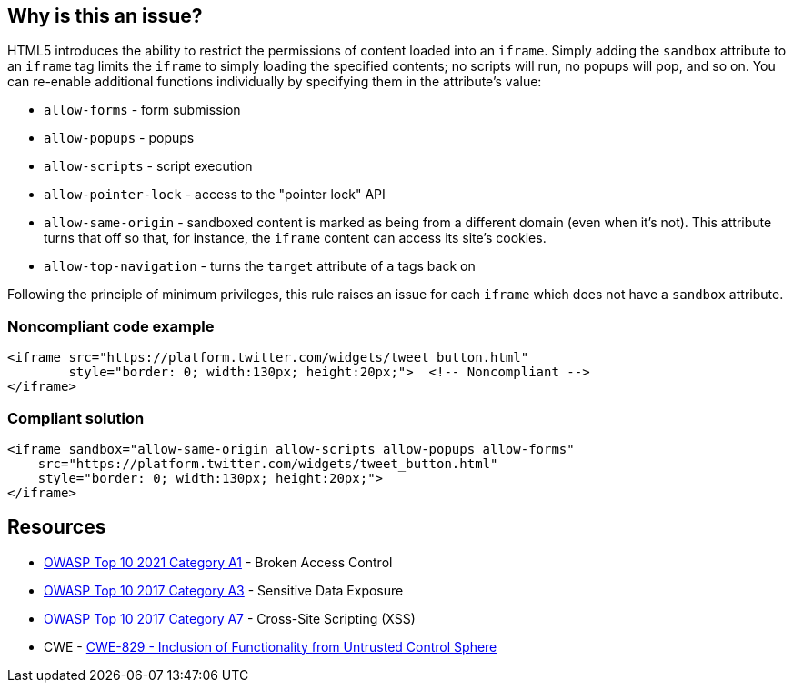 == Why is this an issue?

HTML5 introduces the ability to restrict the permissions of content loaded into an ``++iframe++``. Simply adding the ``++sandbox++`` attribute to an ``++iframe++`` tag limits the ``++iframe++`` to simply loading the specified contents; no scripts will run, no popups will pop, and so on. You can re-enable additional functions individually by specifying them in the attribute's value:

* ``++allow-forms++`` - form submission
* ``++allow-popups++`` - popups
* ``++allow-scripts++`` - script execution
* ``++allow-pointer-lock++`` - access to the "pointer lock" API
* ``++allow-same-origin++`` - sandboxed content is marked as being from a different domain (even when it's not). This attribute turns that off so that, for instance, the ``++iframe++`` content can access its site's cookies.
* ``++allow-top-navigation++`` - turns the ``++target++`` attribute of ``++a++`` tags back on

Following the principle of minimum privileges, this rule raises an issue for each ``++iframe++`` which does not have a ``++sandbox++`` attribute.


=== Noncompliant code example

[source,html]
----
<iframe src="https://platform.twitter.com/widgets/tweet_button.html"
        style="border: 0; width:130px; height:20px;">  <!-- Noncompliant -->
</iframe>
----


=== Compliant solution

[source,html]
----
<iframe sandbox="allow-same-origin allow-scripts allow-popups allow-forms"
    src="https://platform.twitter.com/widgets/tweet_button.html"
    style="border: 0; width:130px; height:20px;">
</iframe>
----

== Resources

* https://owasp.org/Top10/A01_2021-Broken_Access_Control/[OWASP Top 10 2021 Category A1] - Broken Access Control
* https://www.owasp.org/www-project-top-ten/2017/A3_2017-Sensitive_Data_Exposure[OWASP Top 10 2017 Category A3] - Sensitive Data Exposure
* https://owasp.org/www-project-top-ten/2017/A7_2017-Cross-Site_Scripting_(XSS)[OWASP Top 10 2017 Category A7] - Cross-Site Scripting (XSS)
* CWE - https://cwe.mitre.org/data/definitions/829[CWE-829 - Inclusion of Functionality from Untrusted Control Sphere]


ifdef::env-github,rspecator-view[]

'''
== Implementation Specification
(visible only on this page)

=== Message

* Sandbox this "iframe".


'''
== Comments And Links
(visible only on this page)

=== on 15 Jul 2015, 13:53:48 Ann Campbell wrote:
\[~massimo.paladin] I've only got this rule marked for the security profile right now, but I'm very tempted to turn it on by default. What do you think?

endif::env-github,rspecator-view[]
